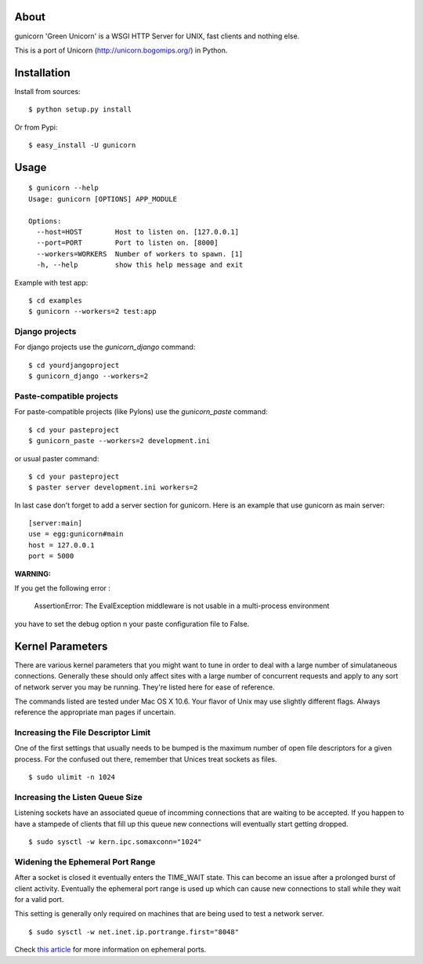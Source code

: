 About
-----

gunicorn 'Green Unicorn' is a WSGI HTTP Server for UNIX, fast clients and nothing else. 

This is a  port of Unicorn (http://unicorn.bogomips.org/) in Python.

Installation
------------

Install from sources::

    $ python setup.py install

Or from Pypi::

	$ easy_install -U gunicorn

Usage
-----

::

    $ gunicorn --help
    Usage: gunicorn [OPTIONS] APP_MODULE
    
    Options:
      --host=HOST        Host to listen on. [127.0.0.1]
      --port=PORT        Port to listen on. [8000]
      --workers=WORKERS  Number of workers to spawn. [1]
      -h, --help         show this help message and exit


Example with test app::

    $ cd examples
    $ gunicorn --workers=2 test:app
    
    
Django projects
+++++++++++++++

For django projects use the `gunicorn_django` command::

    $ cd yourdjangoproject
    $ gunicorn_django --workers=2

Paste-compatible projects
+++++++++++++++++++++++++

For paste-compatible projects (like Pylons) use the `gunicorn_paste` command::

	$ cd your pasteproject
	$ gunicorn_paste --workers=2 development.ini

or usual paster command::

	$ cd your pasteproject
	$ paster server development.ini workers=2
	
In last case don't forget to add a server section for gunicorn. Here is an example that use
gunicorn as main server::

	[server:main]
	use = egg:gunicorn#main
	host = 127.0.0.1
	port = 5000
 
	
**WARNING:**

If you get the following error :

	AssertionError: The EvalException middleware is not usable in a multi-process environment
	
you have to set the debug option n your paste configuration file to False.

    
Kernel Parameters
-----------------

There are various kernel parameters that you might want to tune in order to deal with a large number of simulataneous connections. Generally these should only affect sites with a large number of concurrent requests and apply to any sort of network server you may be running. They're listed here for ease of reference.

The commands listed are tested under Mac OS X 10.6. Your flavor of Unix may use slightly different flags. Always reference the appropriate man pages if uncertain.

Increasing the File Descriptor Limit
++++++++++++++++++++++++++++++++++++

One of the first settings that usually needs to be bumped is the maximum number of open file descriptors for a given process. For the confused out there, remember that Unices treat sockets as files.

::
    
    $ sudo ulimit -n 1024

Increasing the Listen Queue Size
++++++++++++++++++++++++++++++++

Listening sockets have an associated queue of incomming connections that are waiting to be accepted. If you happen to have a stampede of clients that fill up this queue new connections will eventually start getting dropped.

::

    $ sudo sysctl -w kern.ipc.somaxconn="1024"

Widening the Ephemeral Port Range
+++++++++++++++++++++++++++++++++

After a socket is closed it eventually enters the TIME_WAIT state. This can become an issue after a prolonged burst of client activity. Eventually the ephemeral port range is used up which can cause new connections to stall while they wait for a valid port.

This setting is generally only required on machines that are being used to test a network server.

::
    
    $ sudo sysctl -w net.inet.ip.portrange.first="8048"

Check `this article`_ for more information on ephemeral ports.

.. _this article: http://www.ncftp.com/ncftpd/doc/misc/ephemeral_ports.html
